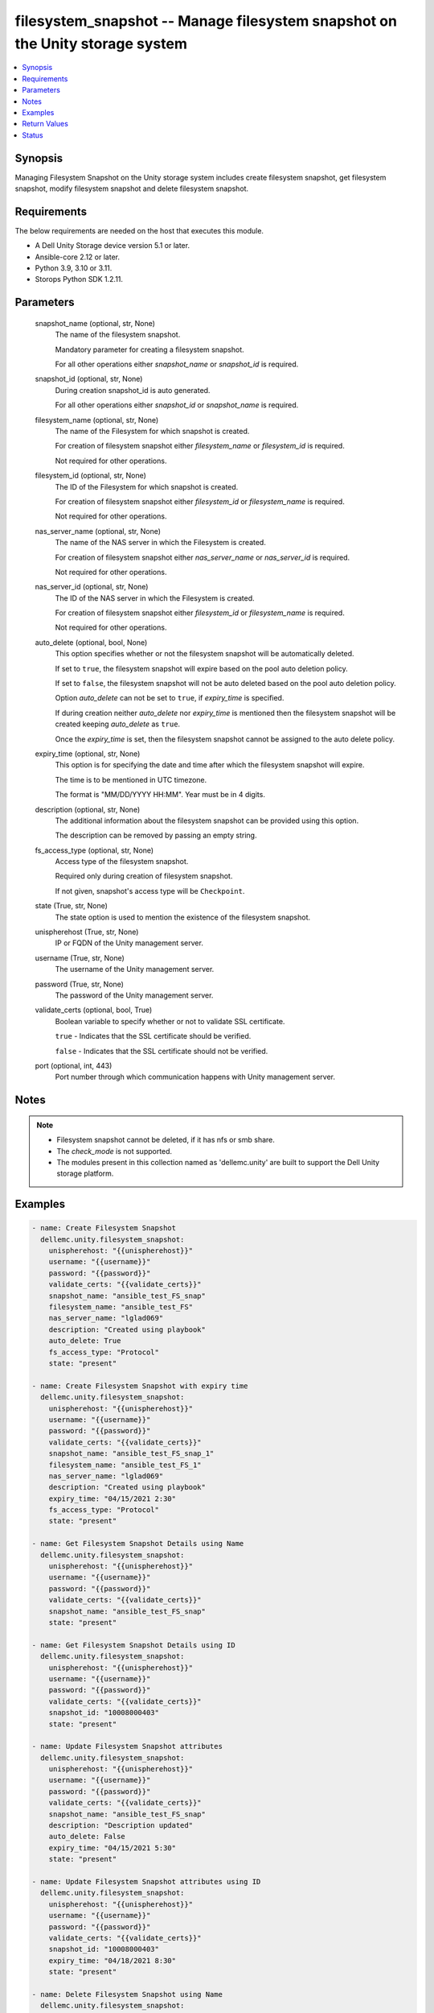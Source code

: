 .. _filesystem_snapshot_module:


filesystem_snapshot -- Manage filesystem snapshot on the Unity storage system
=============================================================================

.. contents::
   :local:
   :depth: 1


Synopsis
--------

Managing Filesystem Snapshot on the Unity storage system includes create filesystem snapshot, get filesystem snapshot, modify filesystem snapshot and delete filesystem snapshot.



Requirements
------------
The below requirements are needed on the host that executes this module.

- A Dell Unity Storage device version 5.1 or later.
- Ansible-core 2.12 or later.
- Python 3.9, 3.10 or 3.11.
- Storops Python SDK 1.2.11.



Parameters
----------

  snapshot_name (optional, str, None)
    The name of the filesystem snapshot.

    Mandatory parameter for creating a filesystem snapshot.

    For all other operations either *snapshot_name* or *snapshot_id* is required.


  snapshot_id (optional, str, None)
    During creation snapshot_id is auto generated.

    For all other operations either *snapshot_id* or *snapshot_name* is required.


  filesystem_name (optional, str, None)
    The name of the Filesystem for which snapshot is created.

    For creation of filesystem snapshot either *filesystem_name* or *filesystem_id* is required.

    Not required for other operations.


  filesystem_id (optional, str, None)
    The ID of the Filesystem for which snapshot is created.

    For creation of filesystem snapshot either *filesystem_id* or *filesystem_name* is required.

    Not required for other operations.


  nas_server_name (optional, str, None)
    The name of the NAS server in which the Filesystem is created.

    For creation of filesystem snapshot either *nas_server_name* or *nas_server_id* is required.

    Not required for other operations.


  nas_server_id (optional, str, None)
    The ID of the NAS server in which the Filesystem is created.

    For creation of filesystem snapshot either *filesystem_id* or *filesystem_name* is required.

    Not required for other operations.


  auto_delete (optional, bool, None)
    This option specifies whether or not the filesystem snapshot will be automatically deleted.

    If set to ``true``, the filesystem snapshot will expire based on the pool auto deletion policy.

    If set to ``false``, the filesystem snapshot will not be auto deleted based on the pool auto deletion policy.

    Option *auto_delete* can not be set to ``true``, if *expiry_time* is specified.

    If during creation neither *auto_delete* nor *expiry_time* is mentioned then the filesystem snapshot will be created keeping *auto_delete* as ``true``.

    Once the *expiry_time* is set, then the filesystem snapshot cannot be assigned to the auto delete policy.


  expiry_time (optional, str, None)
    This option is for specifying the date and time after which the filesystem snapshot will expire.

    The time is to be mentioned in UTC timezone.

    The format is "MM/DD/YYYY HH:MM". Year must be in 4 digits.


  description (optional, str, None)
    The additional information about the filesystem snapshot can be provided using this option.

    The description can be removed by passing an empty string.


  fs_access_type (optional, str, None)
    Access type of the filesystem snapshot.

    Required only during creation of filesystem snapshot.

    If not given, snapshot's access type will be ``Checkpoint``.


  state (True, str, None)
    The state option is used to mention the existence of the filesystem snapshot.


  unispherehost (True, str, None)
    IP or FQDN of the Unity management server.


  username (True, str, None)
    The username of the Unity management server.


  password (True, str, None)
    The password of the Unity management server.


  validate_certs (optional, bool, True)
    Boolean variable to specify whether or not to validate SSL certificate.

    ``true`` - Indicates that the SSL certificate should be verified.

    ``false`` - Indicates that the SSL certificate should not be verified.


  port (optional, int, 443)
    Port number through which communication happens with Unity management server.





Notes
-----

.. note::
   - Filesystem snapshot cannot be deleted, if it has nfs or smb share.
   - The *check_mode* is not supported.
   - The modules present in this collection named as 'dellemc.unity' are built to support the Dell Unity storage platform.




Examples
--------

.. code-block:: yaml+jinja

    
      - name: Create Filesystem Snapshot
        dellemc.unity.filesystem_snapshot:
          unispherehost: "{{unispherehost}}"
          username: "{{username}}"
          password: "{{password}}"
          validate_certs: "{{validate_certs}}"
          snapshot_name: "ansible_test_FS_snap"
          filesystem_name: "ansible_test_FS"
          nas_server_name: "lglad069"
          description: "Created using playbook"
          auto_delete: True
          fs_access_type: "Protocol"
          state: "present"

      - name: Create Filesystem Snapshot with expiry time
        dellemc.unity.filesystem_snapshot:
          unispherehost: "{{unispherehost}}"
          username: "{{username}}"
          password: "{{password}}"
          validate_certs: "{{validate_certs}}"
          snapshot_name: "ansible_test_FS_snap_1"
          filesystem_name: "ansible_test_FS_1"
          nas_server_name: "lglad069"
          description: "Created using playbook"
          expiry_time: "04/15/2021 2:30"
          fs_access_type: "Protocol"
          state: "present"

      - name: Get Filesystem Snapshot Details using Name
        dellemc.unity.filesystem_snapshot:
          unispherehost: "{{unispherehost}}"
          username: "{{username}}"
          password: "{{password}}"
          validate_certs: "{{validate_certs}}"
          snapshot_name: "ansible_test_FS_snap"
          state: "present"

      - name: Get Filesystem Snapshot Details using ID
        dellemc.unity.filesystem_snapshot:
          unispherehost: "{{unispherehost}}"
          username: "{{username}}"
          password: "{{password}}"
          validate_certs: "{{validate_certs}}"
          snapshot_id: "10008000403"
          state: "present"

      - name: Update Filesystem Snapshot attributes
        dellemc.unity.filesystem_snapshot:
          unispherehost: "{{unispherehost}}"
          username: "{{username}}"
          password: "{{password}}"
          validate_certs: "{{validate_certs}}"
          snapshot_name: "ansible_test_FS_snap"
          description: "Description updated"
          auto_delete: False
          expiry_time: "04/15/2021 5:30"
          state: "present"

      - name: Update Filesystem Snapshot attributes using ID
        dellemc.unity.filesystem_snapshot:
          unispherehost: "{{unispherehost}}"
          username: "{{username}}"
          password: "{{password}}"
          validate_certs: "{{validate_certs}}"
          snapshot_id: "10008000403"
          expiry_time: "04/18/2021 8:30"
          state: "present"

      - name: Delete Filesystem Snapshot using Name
        dellemc.unity.filesystem_snapshot:
          unispherehost: "{{unispherehost}}"
          username: "{{username}}"
          password: "{{password}}"
          validate_certs: "{{validate_certs}}"
          snapshot_name: "ansible_test_FS_snap"
          state: "absent"

      - name: Delete Filesystem Snapshot using ID
        dellemc.unity.filesystem_snapshot:
          unispherehost: "{{unispherehost}}"
          username: "{{username}}"
          password: "{{password}}"
          validate_certs: "{{validate_certs}}"
          snapshot_id: "10008000403"
          state: "absent"



Return Values
-------------

changed (always, bool, True)
  Whether or not the resource has changed.


filesystem_snapshot_details (When filesystem snapshot exists, dict, {'access_type': 'FilesystemSnapAccessTypeEnum.CHECKPOINT', 'attached_wwn': None, 'creation_time': '2022-10-21 04:42:53.951000+00:00', 'creator_schedule': None, 'creator_type': 'SnapCreatorTypeEnum.USER_CUSTOM', 'creator_user': {'id': 'user_admin'}, 'description': 'Created using playbook', 'existed': True, 'expiration_time': None, 'filesystem_id': 'fs_137', 'filesystem_name': 'test', 'hash': 8739894572587, 'host_access': None, 'id': '171798721695', 'io_limit_policy': None, 'is_auto_delete': True, 'is_modifiable': False, 'is_modified': False, 'is_read_only': True, 'is_system_snap': False, 'last_writable_time': None, 'lun': None, 'name': 'test_FS_snap_1', 'nas_server_id': 'nas_1', 'nas_server_name': 'lglad072', 'parent_snap': None, 'size': 107374182400, 'snap_group': None, 'state': 'SnapStateEnum.READY'})
  Details of the filesystem snapshot.


  access_type (, str, )
    Access type of filesystem snapshot.


  attached_wwn (, str, )
    Attached WWN details.


  creation_time (, str, )
    Creation time of filesystem snapshot.


  creator_schedule (, str, )
    Creator schedule of filesystem snapshot.


  creator_type (, str, )
    Creator type for filesystem snapshot.


  creator_user (, str, )
    Creator user for filesystem snapshot.


  description (, str, )
    Description of the filesystem snapshot.


  expiration_time (, str, )
    Date and time after which the filesystem snapshot will expire.


  is_auto_delete (, bool, )
    Is the filesystem snapshot is auto deleted or not.


  id (, str, )
    Unique identifier of the filesystem snapshot instance.


  name (, str, )
    The name of the filesystem snapshot.


  size (, int, )
    Size of the filesystem snapshot.


  filesystem_name (, str, )
    Name of the filesystem for which the snapshot exists.


  filesystem_id (, str, )
    Id of the filesystem for which the snapshot exists.


  nas_server_name (, str, )
    Name of the NAS server on which filesystem exists.


  nas_server_id (, str, )
    Id of the NAS server on which filesystem exists.






Status
------





Authors
~~~~~~~

- Rajshree Khare (@kharer5) <ansible.team@dell.com>

